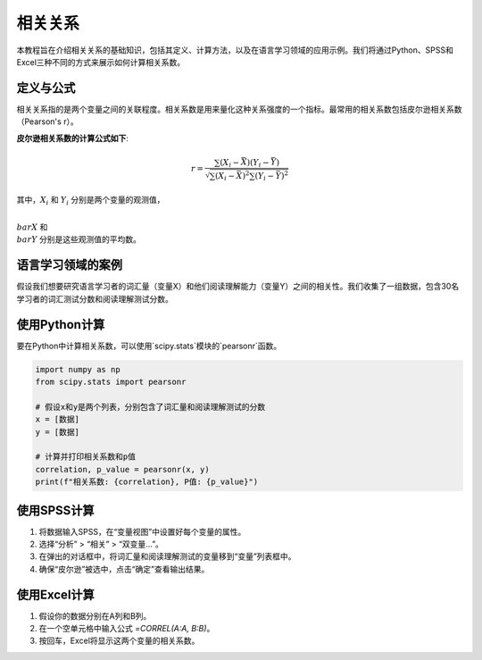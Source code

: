 相关关系
======================

本教程旨在介绍相关关系的基础知识，包括其定义、计算方法，以及在语言学习领域的应用示例。我们将通过Python、SPSS和Excel三种不同的方式来展示如何计算相关系数。

定义与公式
-----------------

相关关系指的是两个变量之间的关联程度。相关系数是用来量化这种关系强度的一个指标。最常用的相关系数包括皮尔逊相关系数（Pearson's r）。

**皮尔逊相关系数的计算公式如下**:

.. math::

   r = \frac{\sum (X_i - \bar{X})(Y_i - \bar{Y})}{\sqrt{\sum (X_i - \bar{X})^2 \sum (Y_i - \bar{Y})^2}}

其中，:math:`X_i` 和 :math:`Y_i` 分别是两个变量的观测值，

:math:`\\bar{X}` 和 :math:`\\bar{Y}` 分别是这些观测值的平均数。

语言学习领域的案例
------------------------

假设我们想要研究语言学习者的词汇量（变量X）和他们阅读理解能力（变量Y）之间的相关性。我们收集了一组数据，包含30名学习者的词汇测试分数和阅读理解测试分数。

使用Python计算
------------------

要在Python中计算相关系数，可以使用`scipy.stats`模块的`pearsonr`函数。

.. code-block:: python

   import numpy as np
   from scipy.stats import pearsonr

   # 假设x和y是两个列表，分别包含了词汇量和阅读理解测试的分数
   x = [数据]
   y = [数据]

   # 计算并打印相关系数和p值
   correlation, p_value = pearsonr(x, y)
   print(f"相关系数: {correlation}, P值: {p_value}")

使用SPSS计算
------------------

1. 将数据输入SPSS，在“变量视图”中设置好每个变量的属性。
2. 选择“分析” > “相关” > “双变量...”。
3. 在弹出的对话框中，将词汇量和阅读理解测试的变量移到“变量”列表框中。
4. 确保“皮尔逊”被选中，点击“确定”查看输出结果。

使用Excel计算
-------------------

1. 假设你的数据分别在A列和B列。
2. 在一个空单元格中输入公式 `=CORREL(A:A, B:B)`。
3. 按回车，Excel将显示这两个变量的相关系数。